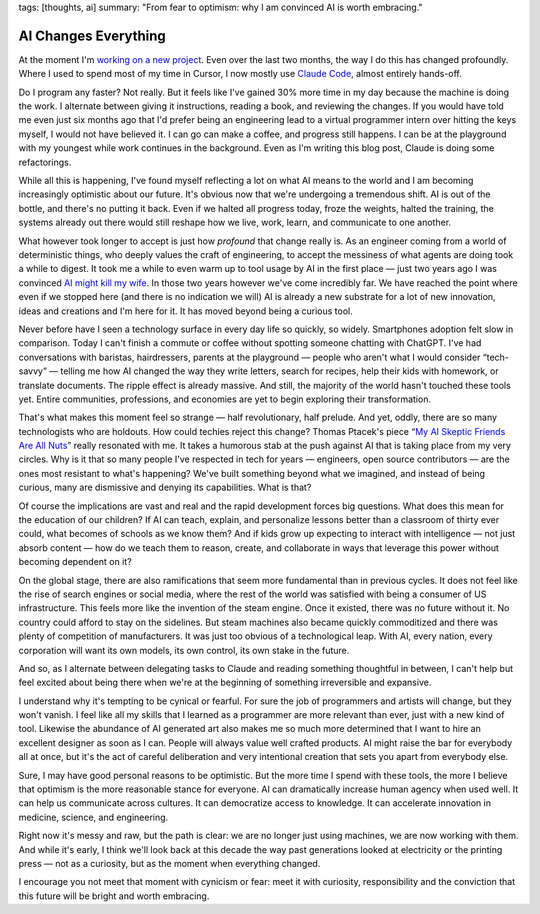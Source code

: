 tags: [thoughts, ai]
summary: "From fear to optimism: why I am convinced AI is worth embracing."

AI Changes Everything
=====================

At the moment I'm `working on a new project </2025/3/31/leaving/>`__.
Even over the last two months, the way I do this has changed profoundly.
Where I used to spend most of my time in Cursor, I now mostly use `Claude
Code <https://www.anthropic.com/claude-code>`__, almost entirely
hands-off.

Do I program any faster?  Not really.  But it feels like I've gained 30%
more time in my day because the machine is doing the work.  I alternate
between giving it instructions, reading a book, and reviewing the changes.
If you would have told me even just six months ago that I'd prefer being
an engineering lead to a virtual programmer intern over hitting the keys
myself, I would not have believed it.  I can go can make a coffee, and
progress still happens.  I can be at the playground with my youngest while
work continues in the background.  Even as I'm writing this blog post,
Claude is doing some refactorings.

While all this is happening, I've found myself reflecting a lot on what AI
means to the world and I am becoming increasingly optimistic about our
future.  It's obvious now that we're undergoing a tremendous shift.  AI is
out of the bottle, and there's no putting it back.  Even if we halted all
progress today, froze the weights, halted the training, the systems
already out there would still reshape how we live, work, learn, and
communicate to one another.

What however took longer to accept is just how *profound* that change
really is.  As an engineer coming from a world of deterministic things,
who deeply values the craft of engineering, to accept the messiness of
what agents are doing took a while to digest.  It took me a while to even
warm up to tool usage by AI in the first place — just two years ago I was
convinced `AI might kill my wife </2023/2/17/the-killing-ai/>`__.  In
those two years however we've come incredibly far.  We have reached the
point where even if we stopped here (and there is no indication we will)
AI is already a new substrate for a lot of new innovation, ideas and
creations and I'm here for it.  It has moved beyond being a curious tool.

Never before have I seen a technology surface in every day life so
quickly, so widely.  Smartphones adoption felt slow in comparison.  Today
I can't finish a commute or coffee without spotting someone chatting with
ChatGPT.  I've had conversations with baristas, hairdressers, parents at
the playground — people who aren't what I would consider “tech-savvy” —
telling me how AI changed the way they write letters, search for recipes,
help their kids with homework, or translate documents.  The ripple effect
is already massive. And still, the majority of the world hasn't touched
these tools yet.  Entire communities, professions, and economies are yet
to begin exploring their transformation.

That's what makes this moment feel so strange — half revolutionary, half
prelude.  And yet, oddly, there are so many technologists who are
holdouts.  How could techies reject this change?  Thomas Ptacek's piece
“`My AI Skeptic Friends Are All Nuts
<https://fly.io/blog/youre-all-nuts/>`__” really resonated with me.  It
takes a humorous stab at the push against AI that is taking place from my
very circles.  Why is it that so many people I've respected in tech for
years — engineers, open source contributors — are the ones most resistant
to what's happening?  We've built something beyond what we imagined, and
instead of being curious, many are dismissive and denying its
capabilities.  What is that?

Of course the implications are vast and real and the rapid development
forces big questions.  What does this mean for the education of our
children?  If AI can teach, explain, and personalize lessons better than a
classroom of thirty ever could, what becomes of schools as we know them?
And if kids grow up expecting to interact with intelligence — not just
absorb content — how do we teach them to reason, create, and collaborate
in ways that leverage this power without becoming dependent on it?

On the global stage, there are also ramifications that seem more
fundamental than in previous cycles.  It does not feel like the rise of
search engines or social media, where the rest of the world was satisfied
with being a consumer of US infrastructure.  This feels more like the
invention of the steam engine.  Once it existed, there was no future
without it.  No country could afford to stay on the sidelines.  But steam
machines also became quickly commoditized and there was plenty of
competition of manufacturers.  It was just too obvious of a technological
leap.  With AI, every nation, every corporation will want its own models,
its own control, its own stake in the future.

And so, as I alternate between delegating tasks to Claude and reading
something thoughtful in between, I can't help but feel excited about being
there when we're at the beginning of something irreversible and expansive.

I understand why it's tempting to be cynical or fearful.  For sure the job
of programmers and artists will change, but they won't vanish.  I feel
like all my skills that I learned as a programmer are more relevant than
ever, just with a new kind of tool. Likewise the abundance of AI generated
art also makes me so much more determined that I want to hire an excellent
designer as soon as I can.  People will always value well crafted
products.  AI might raise the bar for everybody all at once, but it's the
act of careful deliberation and very intentional creation that sets you
apart from everybody else.

Sure, I may have good personal reasons to be optimistic.  But the more
time I spend with these tools, the more I believe that optimism is the
more reasonable stance for everyone.  AI can dramatically increase human
agency when used well.  It can help us communicate across cultures.  It
can democratize access to knowledge.  It can accelerate innovation in
medicine, science, and engineering.

Right now it's messy and raw, but the path is clear: we are no longer just
using machines, we are now working with them.  And while it's early, I
think we'll look back at this decade the way past generations looked at
electricity or the printing press — not as a curiosity, but as the moment
when everything changed.

I encourage you not meet that moment with cynicism or fear: meet it with
curiosity, responsibility and the conviction that this future will be
bright and worth embracing.
